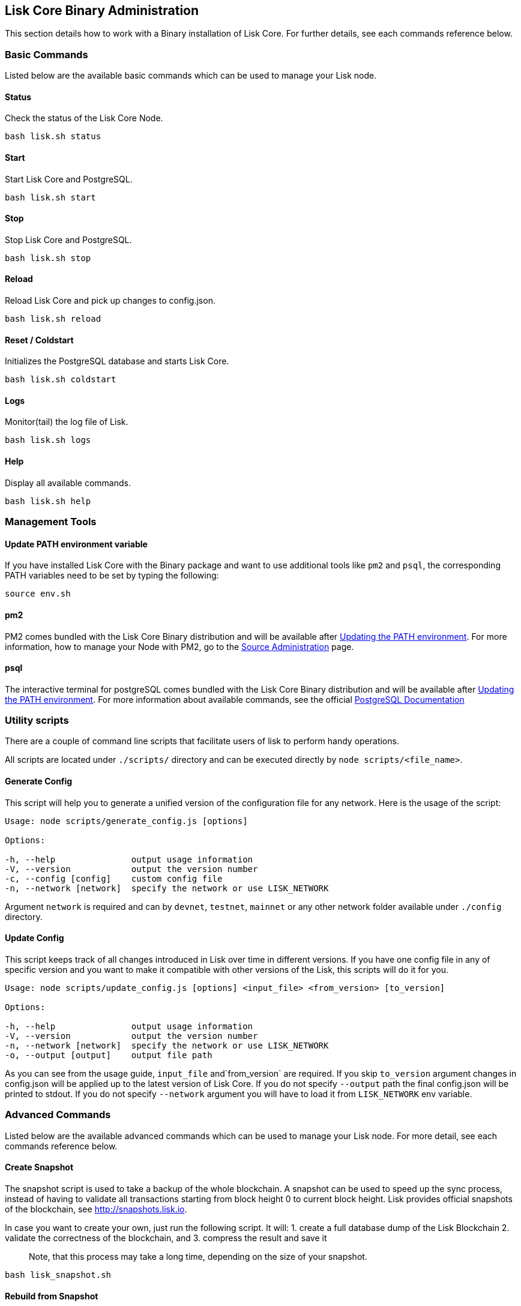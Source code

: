 == Lisk Core Binary Administration
:toc:

This section details how to work with a Binary installation of Lisk
Core. For further details, see each commands reference below.

=== Basic Commands

Listed below are the available basic commands which can be used to
manage your Lisk node.

==== Status

Check the status of the Lisk Core Node.

[source,bash]
----
bash lisk.sh status
----

==== Start

Start Lisk Core and PostgreSQL.

[source,bash]
----
bash lisk.sh start
----

==== Stop

Stop Lisk Core and PostgreSQL.

[source,bash]
----
bash lisk.sh stop
----

==== Reload

Reload Lisk Core and pick up changes to config.json.

[source,bash]
----
bash lisk.sh reload
----

==== Reset / Coldstart

Initializes the PostgreSQL database and starts Lisk Core.

[source,bash]
----
bash lisk.sh coldstart
----

==== Logs

Monitor(tail) the log file of Lisk.

[source,bash]
----
bash lisk.sh logs
----

==== Help

Display all available commands.

[source,bash]
----
bash lisk.sh help
----

=== Management Tools

==== Update PATH environment variable

If you have installed Lisk Core with the Binary package and want to use
additional tools like `+pm2+` and `+psql+`, the corresponding PATH
variables need to be set by typing the following:

[source,bash]
----
source env.sh
----

==== pm2

PM2 comes bundled with the Lisk Core Binary distribution and will be
available after link:#update-path-environment-variable[Updating the PATH
environment]. For more information, how to manage your Node with PM2, go
to the link:administration/source.md[Source Administration] page.

==== psql

The interactive terminal for postgreSQL comes bundled with the Lisk Core
Binary distribution and will be available after
link:#update-path-environment-variable[Updating the PATH environment].
For more information about available commands, see the official
https://www.postgresql.org/docs/9.6/static/app-psql.html[PostgreSQL
Documentation]

=== Utility scripts

There are a couple of command line scripts that facilitate users of lisk
to perform handy operations.

All scripts are located under `+./scripts/+` directory and can be
executed directly by `+node scripts/<file_name>+`.

==== Generate Config

This script will help you to generate a unified version of the
configuration file for any network. Here is the usage of the script:

[source,bash]
----
Usage: node scripts/generate_config.js [options]

Options:

-h, --help               output usage information
-V, --version            output the version number
-c, --config [config]    custom config file
-n, --network [network]  specify the network or use LISK_NETWORK
----

Argument `+network+` is required and can by `+devnet+`, `+testnet+`,
`+mainnet+` or any other network folder available under `+./config+`
directory.

==== Update Config

This script keeps track of all changes introduced in Lisk over time in
different versions. If you have one config file in any of specific
version and you want to make it compatible with other versions of the
Lisk, this scripts will do it for you.

[source,bash]
----
Usage: node scripts/update_config.js [options] <input_file> <from_version> [to_version]

Options:

-h, --help               output usage information
-V, --version            output the version number
-n, --network [network]  specify the network or use LISK_NETWORK
-o, --output [output]    output file path
----

As you can see from the usage guide, `+input_file+` and`+from_version+`
are required. If you skip `+to_version+` argument changes in config.json
will be applied up to the latest version of Lisk Core. If you do not
specify `+--output+` path the final config.json will be printed to
stdout. If you do not specify `+--network+` argument you will have to
load it from `+LISK_NETWORK+` env variable.

=== Advanced Commands

Listed below are the available advanced commands which can be used to
manage your Lisk node. For more detail, see each commands reference
below.

==== Create Snapshot

The snapshot script is used to take a backup of the whole blockchain. A
snapshot can be used to speed up the sync process, instead of having to
validate all transactions starting from block height 0 to current block
height. Lisk provides official snapshots of the blockchain, see
http://snapshots.lisk.io.

In case you want to create your own, just run the following script. It
will: 1. create a full database dump of the Lisk Blockchain 2. validate
the correctness of the blockchain, and 3. compress the result and save
it

____
Note, that this process may take a long time, depending on the size of
your snapshot.
____

[source,bash]
----
bash lisk_snapshot.sh
----

==== Rebuild from Snapshot

To replace the blockchain with a new snapshot from the Lisk Foundation

[source,bash]
----
bash lisk.sh rebuild
----

===== Rebuild from a local snapshot

[source,bash]
----
bash lisk.sh rebuild -f blockchain.db.gz
----

===== Rebuild form a remote hosts snapshot

If the file is named `+blockchain.db.gz+`, use this command

[source,bash]
----
bash lisk.sh rebuild -u https://hostname/
----

To use a remote host snapshot with a different name issue this command
instead

[source,bash]
----
bash lisk.sh rebuild -u https://hostname/ -f filename.db.gz
----

===== Rebuild from the genesis block

[source,bash]
----
bash lisk.sh rebuild -0
----

==== Start node only

This command is used to start individual Node.JS processes apart from
the database. It is designed to be used with customized config.json
files to manage vertically stacked Lisk processes on one node.

[source,bash]
----
bash lisk.sh start_node -c <config.json>
----

==== Stop node only

This command is used to stop individual Node.JS processes apart from the
database. It is designed to be used with customized `+config.json+`
files to manage vertically stacked Lisk processes on one node.

[source,bash]
----
bash lisk.sh stop_node -c <config.json>
----

==== Start database

This command is used to start database instances apart from the Lisk
process. It is designed to be used with customized `+config.json+` files
to target specific instances.

[source,bash]
----
bash lisk.sh start_db -c <config.json>
----

==== Stop database only

This command is used to stop all database instances apart from the Lisk
process.

[source,bash]
----
bash lisk.sh stop_db
----
